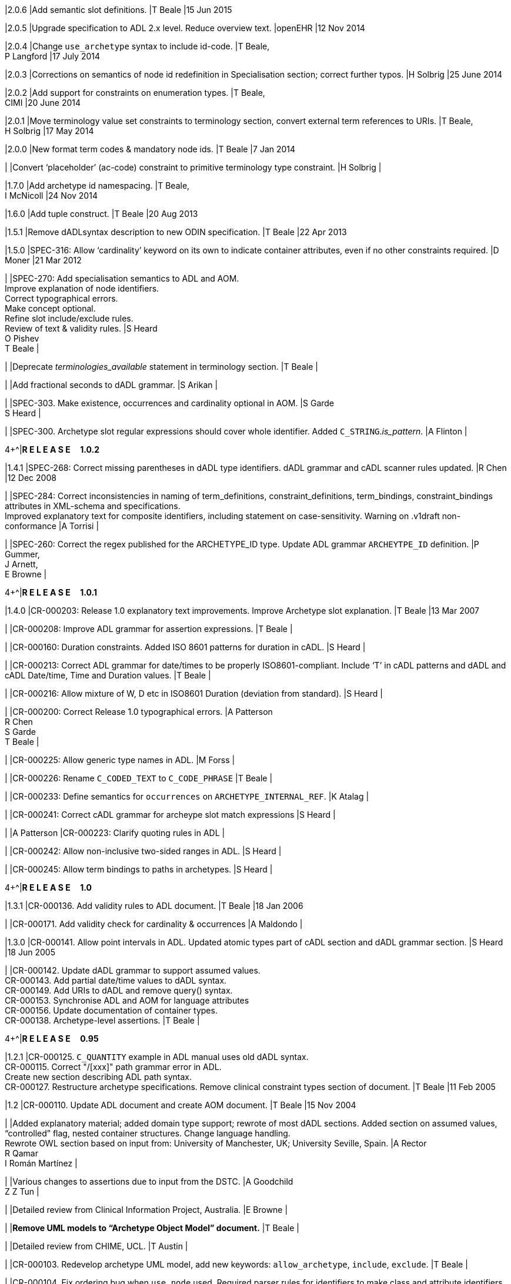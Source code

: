 |2.0.6
|Add semantic slot definitions.
|T Beale
|15 Jun 2015

|2.0.5
|Upgrade specification to ADL 2.x level. Reduce overview text.
|openEHR
|12 Nov 2014

|2.0.4
|Change `use_archetype` syntax to include id-code.
|T Beale, +
 P Langford
|17 July 2014

|2.0.3
|Corrections on semantics of node id redefinition in Specialisation section; correct further typos.
|H Solbrig
|25 June 2014

|2.0.2
|Add support for constraints on enumeration types.
|T Beale, +
 CIMI
|20 June 2014

|2.0.1
|Move terminology value set constraints to terminology section, convert external term references to URIs.
|T Beale, +
 H Solbrig
|17 May 2014

|2.0.0
|New format term codes & mandatory node ids.
|T Beale
|7 Jan 2014

|
|Convert ‘placeholder’ (ac-code) constraint to primitive terminology type constraint.
|H Solbrig
|

|1.7.0
|Add archetype id namespacing.
|T Beale, +
 I McNicoll
|24 Nov 2014

|1.6.0
|Add tuple construct.
|T Beale
|20 Aug 2013

|1.5.1
|Remove dADLsyntax description to new ODIN specification.
|T Beale
|22 Apr 2013

|1.5.0
|SPEC-316: Allow ‘cardinality’ keyword on its own to indicate container attributes, even if no other constraints required.
|D Moner
|21 Mar 2012

|
|SPEC-270: Add specialisation semantics to ADL and AOM. +
 Improve explanation of node identifiers. +
 Correct typographical errors. +
 Make concept optional. +
 Refine slot include/exclude rules. +
 Review of text & validity rules.
|S Heard +
 O Pishev +
 T Beale
|

|
|Deprecate _terminologies_available_ statement in terminology section.
|T Beale
|

|
|Add fractional seconds to dADL grammar.
|S Arikan
|

|
|SPEC-303. Make existence, occurrences and cardinality optional in AOM.
|S Garde +
 S Heard
|

|
|SPEC-300. Archetype slot regular expressions should cover whole identifier. Added `C_STRING`._is_pattern_.
|A Flinton
|

4+^|*R E L E A S E{nbsp}{nbsp}{nbsp}{nbsp}{nbsp}1.0.2*
{set:cellbgcolor:aqua}

|1.4.1
{set:cellbgcolor!}
|SPEC-268: Correct missing parentheses in dADL type identifiers. dADL grammar and cADL scanner rules updated.
|R Chen
|12 Dec 2008

|
|SPEC-284: Correct inconsistencies in naming of term_definitions, constraint_definitions, term_bindings, constraint_bindings attributes in XML-schema and specifications. +
 Improved explanatory text for composite identifiers, including statement on case-sensitivity. Warning on .v1draft non-conformance
|A Torrisi
|

|
|SPEC-260: Correct the regex published for the ARCHETYPE_ID type. Update ADL grammar `ARCHEYTPE_ID` definition.
|P Gummer, +
 J Arnett, +
 E Browne
|

4+^|*R E L E A S E{nbsp}{nbsp}{nbsp}{nbsp}{nbsp}1.0.1*
{set:cellbgcolor:aqua}

|1.4.0
{set:cellbgcolor!}
|CR-000203: Release 1.0 explanatory text improvements. Improve Archetype slot explanation.
|T Beale
|13 Mar 2007

|
|CR-000208: Improve ADL grammar for assertion expressions.
|T Beale
|

|
|CR-000160: Duration constraints. Added ISO 8601 patterns for duration in cADL.
|S Heard
|

|
|CR-000213: Correct ADL grammar for date/times to be properly ISO8601-compliant. Include ‘T’ in cADL patterns and dADL and cADL Date/time, Time and Duration values.
|T Beale
|

|
|CR-000216: Allow mixture of W, D etc in ISO8601 Duration (deviation from standard).
|S Heard
|

|
|CR-000200: Correct Release 1.0 typographical errors.
|A Patterson +
 R Chen +
 S Garde +
 T Beale
|

|
|CR-000225: Allow generic type names in ADL.
|M Forss
|

|
|CR-000226: Rename `C_CODED_TEXT` to `C_CODE_PHRASE`
|T Beale
|

|
|CR-000233: Define semantics for `occurrences` on `ARCHETYPE_INTERNAL_REF`.
|K Atalag
|

|
|CR-000241: Correct cADL grammar for archeype slot match expressions
|S Heard
|

|
|A Patterson
|CR-000223: Clarify quoting rules in ADL
|

|
|CR-000242: Allow non-inclusive two-sided ranges in ADL.
|S Heard
|

|
|CR-000245: Allow term bindings to paths in archetypes.
|S Heard
|

4+^|*R E L E A S E{nbsp}{nbsp}{nbsp}{nbsp}{nbsp}1.0*
{set:cellbgcolor:aqua}

|1.3.1
{set:cellbgcolor!}
|CR-000136. Add validity rules to ADL document.
|T Beale
|18 Jan 2006

|
|CR-000171. Add validity check for cardinality & occurrences
|A Maldondo
|

|1.3.0
|CR-000141. Allow point intervals in ADL. Updated atomic types part of cADL section and dADL grammar section.
|S Heard
|18 Jun 2005

|
|CR-000142. Update dADL grammar to support assumed values. +
 CR-000143. Add partial date/time values to dADL syntax. +
 CR-000149. Add URIs to dADL and remove query() syntax. +
 CR-000153. Synchronise ADL and AOM for language attributes +
 CR-000156. Update documentation of container types. +
 CR-000138. Archetype-level assertions.
|T Beale
|

4+^|*R E L E A S E{nbsp}{nbsp}{nbsp}{nbsp}{nbsp}0.95*
{set:cellbgcolor:aqua}

|1.2.1
{set:cellbgcolor!}
|CR-000125. `C_QUANTITY` example in ADL manual uses old dADL syntax. +
 CR-000115. Correct "/[xxx]" path grammar error in ADL. +
 Create new section describing ADL path syntax. +
 CR-000127. Restructure archetype specifications. Remove clinical constraint types section of document.
|T Beale
|11 Feb 2005

|1.2
|CR-000110. Update ADL document and create AOM document.
|T Beale
|15 Nov 2004

|
|Added explanatory material; added domain type support; rewrote of most dADL sections. Added section on assumed values, “controlled” flag, nested container structures. Change language handling. +
 Rewrote OWL section based on input from: University of Manchester, UK; University Seville, Spain.
|A Rector +
 R Qamar +
 I Román Martínez
|

|
|Various changes to assertions due to input from the DSTC.
|A Goodchild +
 Z Z Tun
| 

|
|Detailed review from Clinical Information Project, Australia.
|E Browne
|

|
|*Remove UML models to “Archetype Object Model” document.*
|T Beale
|

|
|Detailed review from CHIME, UCL.
|T Austin
|

|
|CR-000103. Redevelop archetype UML model, add new keywords: `allow_archetype`, `include`, `exclude`.
|T Beale
|

|
|CR-000104. Fix ordering bug when `use_node` used. Required parser rules for identifiers to make class and attribute identifiers distinct.
|K Atalag
|

|
|Added grammars for all parts of ADL, as well as new UML diagrams.
|T Beale
|


4+^|*R E L E A S E{nbsp}{nbsp}{nbsp}{nbsp}{nbsp}0.9*
{set:cellbgcolor:aqua}

|1.1
{set:cellbgcolor!}
|CR-000079. Change interval syntax in ADL.
|T Beale
|24 Jan 2004

|1.0
|CR-000077. Add cADL date/time pattern constraints. +
 CR-000078. Add predefined clinical types.
|Better explanation of cardinality, occurrences and existence.
|S Heard, +
 T Beale
|14 Jan 2004

|0.9.9
|CR-000073. Allow lists of Reals and Integers in cADL. +
 CR-000075. Add predefined clinical types library to ADL. +
 Added cADL and dADL object models.
|T Beale, +
 S Heard
|28 Dec 2003

|0.9.8
|CR-000070. Create Archetype System Description.
|Moved Archetype Identification Section to new Archetype System document.  Copyright Assgined by Ocean Informatics P/L Australia to The openEHR Foundation.
|T Beale, +
 S Heard
|29 Nov 2003

|0.9.7
|Added simple value list continuation (“,...”). Changed path syntax so that trailing ‘/’ required for object paths. +
 Remove ranges with excluded limits. +
 Added terms and term lists to dADL leaf types.
|T Beale
|01 Nov 2003

|0.9.6
|Additions during HL7 WGM Memphis Sept 2003
|T Beale
|09 Sep 2003

|0.9.5
|Added comparison to other formalisms. Renamed CDL to cADL and dDL to dADL. Changed path syntax to conform (nearly) to Xpath. Numerous small changes.
|T Beale
|03 Sep 2003

|0.9
|Rewritten with sections on cADL and dDL.
|T Beale
|28 July 2003

|0.8.1
|Added basic type constraints, re-arranged sections.
|T Beale
|15 July 2003

|0.8
|Initial Writing
|T Beale
|10 July 2003

== Acknowledgements
=== Primary Author

* Thomas Beale, Ocean Informatics UK; openEHR Foundation Management Board

=== Contributors
This specification and its sibling Archetype Definition Language specification have benefited from wide formal and informal input from the openEHR and wider health informatics community. The openEHR Foundation would like to recognise the following people and institutions.

* Seref Arikan, MEcon, Ocean Informatics UK, Centre for Health Informatics and Multi-professional Education (CHIME), UCL, UK
* John Arnett, NHS Connecting for Health, UK
* Koray Atalag PhD, University of Auckland, NZ 
* Tony Austin PhD, Centre for Health Informatics and Multi-professional Education (CHIME), UCL, UK
* Eric Browne PhD, HealthBase Australia
* Rong Chen MD, PhD, Cambio Heath Systems, Sweden
* Adam Flinton, NHS Connecting for Health, UK
* Matias Forss MSc, Institute of Technology at Linköping University
* Sebastian Garde, PhD, Ocean Informatics
* Andrew Goodchild PhD, Distributed Systems Technology Centre, Australia
* Peter Gummer MSc, Ocean Informatics
* Sam Heard MD, Ocean Informatics
* Jose Alberto Maldondo PhD, Universitat Politècnica de València, Spain
* David Moner PhD, Universitat Politècnica de València, Spain
* Isabel Román Martínez PhD, Universitat de Sevilla, Spain
* Ian McNicoll MD, MSc, Ocean Informatics UK
* Andrew Patterson PhD, LLM, Federation Health Software, Australia
* Ognian Pishev PhD, Australia, Ocean Informatics * Rahil Qamar Siddiqui PhD, NHS Health & Social Care Information Centre, UK
* Prof Alan Rector MD, PhD, University of Manchester, UK
* Harold Solbrig PhD, Mayo Clinic, Rochester, USA
* Alessandro Torrisi, Code24, Netherlands
* Zar Zar Tun, Distributed Systems Technology Centre, Australia

Thanks to Sebastian Garde, Central Qld University, Australia, for German translations.

== Trademarks

* 'Microsoft' and '.Net' are registered trademarks of the Microsoft Corporation.
* 'Java' is a registered trademark of Oracle Corporation
* 'Linux' is a registered trademark of Linus Torvalds.

== Supporters
The work reported in this document was funded by:

* Ocean Informatics;
* University College London, Centre for Health Informatics and Multi-professional Education (CHIME).
